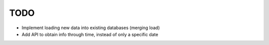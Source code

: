 TODO
====

* Implement loading new data into existing databases (merging load)

* Add API to obtain info through time, instead of only a specific date
